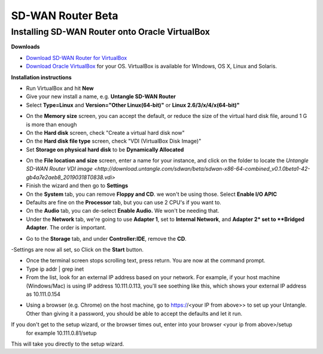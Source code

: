 SD-WAN Router Beta
==================

Installing SD-WAN Router onto Oracle VirtualBox
----------------------------------------------

**Downloads**

- `Download SD-WAN Router for VirtualBox <http://download.untangle.com/sdwan/beta/sdwan-x86-64-combined_v0.1.0beta1-42-gb4a7e2aeb8_20190318T0838.vdi>`_

- `Download Oracle VirtualBox <https://www.virtualbox.org/wiki/Downloads>`_ for your OS.  VirtualBox is available for WIndows, OS X, Linux and Solaris.

**Installation instructions**

- Run VirtualBox and hit **New**
- Give your new install a name, e.g. **Untangle SD-WAN Router**
- Select **Type=Linux** and **Version="Other Linux(64-bit)"** or **Linux 2.6/3/x/4/x(64-bit)"**

.. image:: images/beta/mfw-vb-selection.png
    :scale: 50%

- On the **Memory size** screen, you can accept the default, or reduce the size of the virtual hard disk file, around 1 G is more than enough

- On the **Hard disk** screen, check "Create a virtual hard disk now"
- On the **Hard disk file type** screen, check "VDI (VirtualBox Disk Image)"

- Set **Storage on physical hard disk** to be **Dynamically Allocated**

.. image:: images/beta/image2019-2-25_11-46-30.png
    :scale: 60%

- On the **File location and size** screen, enter a name for your instance, and click on the folder to locate the `Untangle SD-WAN Router VDI image <http://download.untangle.com/sdwan/beta/sdwan-x86-64-combined_v0.1.0beta1-42-gb4a7e2aeb8_20190318T0838.vdi>`

- Finish the wizard and then go to **Settings**
- On the **System** tab, you can remove **Floppy and CD**. we won't be using those. Select **Enable I/O APIC**
- Defaults are fine on the **Processor** tab, but you can use 2 CPU's if you want to.
- On the **Audio** tab, you can de-select **Enable Audio.** We won't be needing that.
- Under the **Network** tab, we're going to use **Adapter 1**, set to **Internal Network**, and **Adapter 2* set to **Bridged Adapter**. The order is important.

.. image:: images/beta/image2019-2-25_14-6-28.png
    :scale: 50%

- Go to the **Storage** tab, and under **Controller:IDE**, remove the **CD**.

.. image:: images/beta/image2019-2-25_14-21-56.png
    :scale: 40%

-Settings are now all set, so Click on the **Start** button.

.. image:: images/beta/image2019-2-25_14-22-41.png
    :scale: 50%

- Once the terminal screen stops scrolling text, press return.  You are now at the command prompt.
- Type ip addr | grep inet
- From the list, look for an external IP address based on your network. For example, if your host machine (Windows/Mac) is using IP address 10.111.0.113, you'll see soething like this, which shows your external IP address as 10.111.0.154
.. image:: images/beta/image2019-2-28_12-48-2.png
    :scale: 40%
- Using a browser (e.g. Chrome) on the host machine, go to https://<your IP from above>> to set up your Untangle. Other than giving it a password, you should be able to accept the defaults and let it run.

If you don't get to the setup wizard, or the browser times out, enter into your browser <your ip from above>/setup
   for example 10.111.0.81/setup
This will take you directly to the setup wizard.
